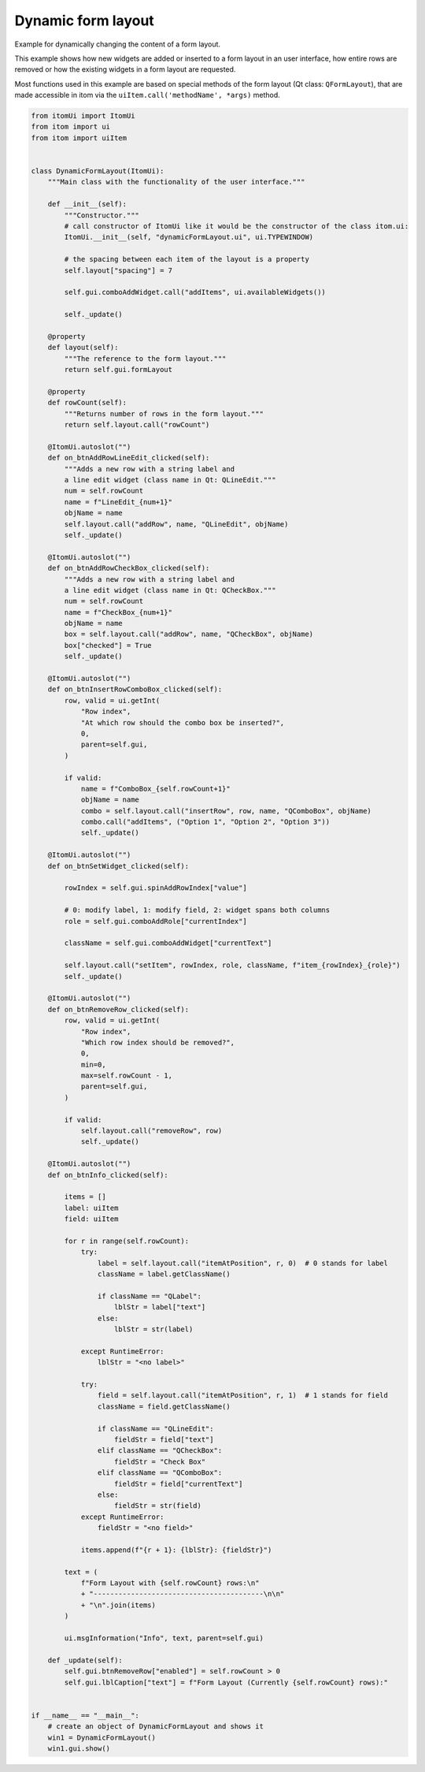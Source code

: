 
.. DO NOT EDIT.
.. THIS FILE WAS AUTOMATICALLY GENERATED BY SPHINX-GALLERY.
.. TO MAKE CHANGES, EDIT THE SOURCE PYTHON FILE:
.. "11_demos\ui_dynamicLayout\demo_dynamicFormLayout.py"
.. LINE NUMBERS ARE GIVEN BELOW.

.. only:: html

    .. note::
        :class: sphx-glr-download-link-note

        Click :ref:`here <sphx_glr_download_11_demos_ui_dynamicLayout_demo_dynamicFormLayout.py>`
        to download the full example code

.. rst-class:: sphx-glr-example-title

.. _sphx_glr_11_demos_ui_dynamicLayout_demo_dynamicFormLayout.py:

Dynamic form layout
==================

Example for dynamically changing the content of a form layout.

This example shows how new widgets are added or inserted to a form
layout in an user interface, how entire rows are removed or how
the existing widgets in a form layout are requested.

Most functions used in this example are based on special methods
of the form layout (Qt class: ``QFormLayout``), that are made accessible
in itom via the ``uiItem.call('methodName', *args)`` method.

.. GENERATED FROM PYTHON SOURCE LINES 14-164

.. code-block:: default

    from itomUi import ItomUi
    from itom import ui
    from itom import uiItem


    class DynamicFormLayout(ItomUi):
        """Main class with the functionality of the user interface."""

        def __init__(self):
            """Constructor."""
            # call constructor of ItomUi like it would be the constructor of the class itom.ui:
            ItomUi.__init__(self, "dynamicFormLayout.ui", ui.TYPEWINDOW)

            # the spacing between each item of the layout is a property
            self.layout["spacing"] = 7

            self.gui.comboAddWidget.call("addItems", ui.availableWidgets())

            self._update()

        @property
        def layout(self):
            """The reference to the form layout."""
            return self.gui.formLayout

        @property
        def rowCount(self):
            """Returns number of rows in the form layout."""
            return self.layout.call("rowCount")

        @ItomUi.autoslot("")
        def on_btnAddRowLineEdit_clicked(self):
            """Adds a new row with a string label and
            a line edit widget (class name in Qt: QLineEdit."""
            num = self.rowCount
            name = f"LineEdit_{num+1}"
            objName = name
            self.layout.call("addRow", name, "QLineEdit", objName)
            self._update()

        @ItomUi.autoslot("")
        def on_btnAddRowCheckBox_clicked(self):
            """Adds a new row with a string label and
            a line edit widget (class name in Qt: QCheckBox."""
            num = self.rowCount
            name = f"CheckBox_{num+1}"
            objName = name
            box = self.layout.call("addRow", name, "QCheckBox", objName)
            box["checked"] = True
            self._update()

        @ItomUi.autoslot("")
        def on_btnInsertRowComboBox_clicked(self):
            row, valid = ui.getInt(
                "Row index",
                "At which row should the combo box be inserted?",
                0,
                parent=self.gui,
            )

            if valid:
                name = f"ComboBox_{self.rowCount+1}"
                objName = name
                combo = self.layout.call("insertRow", row, name, "QComboBox", objName)
                combo.call("addItems", ("Option 1", "Option 2", "Option 3"))
                self._update()

        @ItomUi.autoslot("")
        def on_btnSetWidget_clicked(self):

            rowIndex = self.gui.spinAddRowIndex["value"]

            # 0: modify label, 1: modify field, 2: widget spans both columns
            role = self.gui.comboAddRole["currentIndex"]

            className = self.gui.comboAddWidget["currentText"]

            self.layout.call("setItem", rowIndex, role, className, f"item_{rowIndex}_{role}")
            self._update()

        @ItomUi.autoslot("")
        def on_btnRemoveRow_clicked(self):
            row, valid = ui.getInt(
                "Row index",
                "Which row index should be removed?",
                0,
                min=0,
                max=self.rowCount - 1,
                parent=self.gui,
            )

            if valid:
                self.layout.call("removeRow", row)
                self._update()

        @ItomUi.autoslot("")
        def on_btnInfo_clicked(self):

            items = []
            label: uiItem
            field: uiItem

            for r in range(self.rowCount):
                try:
                    label = self.layout.call("itemAtPosition", r, 0)  # 0 stands for label
                    className = label.getClassName()

                    if className == "QLabel":
                        lblStr = label["text"]
                    else:
                        lblStr = str(label)

                except RuntimeError:
                    lblStr = "<no label>"

                try:
                    field = self.layout.call("itemAtPosition", r, 1)  # 1 stands for field
                    className = field.getClassName()

                    if className == "QLineEdit":
                        fieldStr = field["text"]
                    elif className == "QCheckBox":
                        fieldStr = "Check Box"
                    elif className == "QComboBox":
                        fieldStr = field["currentText"]
                    else:
                        fieldStr = str(field)
                except RuntimeError:
                    fieldStr = "<no field>"

                items.append(f"{r + 1}: {lblStr}: {fieldStr}")

            text = (
                f"Form Layout with {self.rowCount} rows:\n"
                + "-----------------------------------------\n\n"
                + "\n".join(items)
            )

            ui.msgInformation("Info", text, parent=self.gui)

        def _update(self):
            self.gui.btnRemoveRow["enabled"] = self.rowCount > 0
            self.gui.lblCaption["text"] = f"Form Layout (Currently {self.rowCount} rows):"


    if __name__ == "__main__":
        # create an object of DynamicFormLayout and shows it
        win1 = DynamicFormLayout()
        win1.gui.show()








.. GENERATED FROM PYTHON SOURCE LINES 166-168

.. image:: ../_static/demoDynamicFormLayout_1.png
   :width: 75%


.. rst-class:: sphx-glr-timing

   **Total running time of the script:** ( 0 minutes  0.027 seconds)


.. _sphx_glr_download_11_demos_ui_dynamicLayout_demo_dynamicFormLayout.py:

.. only:: html

  .. container:: sphx-glr-footer sphx-glr-footer-example


    .. container:: sphx-glr-download sphx-glr-download-python

      :download:`Download Python source code: demo_dynamicFormLayout.py <demo_dynamicFormLayout.py>`

    .. container:: sphx-glr-download sphx-glr-download-jupyter

      :download:`Download Jupyter notebook: demo_dynamicFormLayout.ipynb <demo_dynamicFormLayout.ipynb>`


.. only:: html

 .. rst-class:: sphx-glr-signature

    `Gallery generated by Sphinx-Gallery <https://sphinx-gallery.github.io>`_

